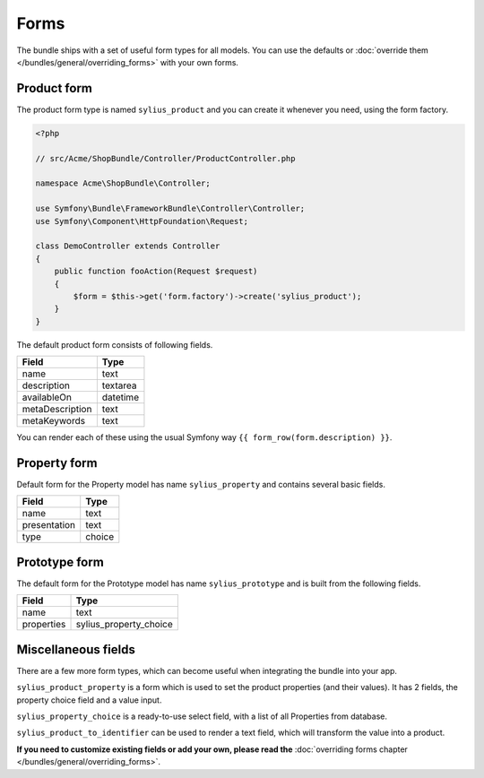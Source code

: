 Forms
=====

The bundle ships with a set of useful form types for all models. You can use the defaults or :doc:`override them </bundles/general/overriding_forms>` with your own forms.

Product form
------------

The product form type is named ``sylius_product`` and you can create it whenever you need, using the form factory.

.. code-block:: php

    <?php

    // src/Acme/ShopBundle/Controller/ProductController.php

    namespace Acme\ShopBundle\Controller;

    use Symfony\Bundle\FrameworkBundle\Controller\Controller;
    use Symfony\Component\HttpFoundation\Request;

    class DemoController extends Controller
    {
        public function fooAction(Request $request)
        {
            $form = $this->get('form.factory')->create('sylius_product');
        }
    }

The default product form consists of following fields.

+-----------------+----------+
| Field           | Type     |
+=================+==========+
| name            | text     |
+-----------------+----------+
| description     | textarea |
+-----------------+----------+
| availableOn     | datetime |
+-----------------+----------+
| metaDescription | text     |
+-----------------+----------+
| metaKeywords    | text     |
+-----------------+----------+

You can render each of these using the usual Symfony way ``{{ form_row(form.description) }}``.

Property form
-------------

Default form for the Property model has name ``sylius_property`` and contains several basic fields.

+--------------+--------+
| Field        | Type   |
+==============+========+
| name         | text   |
+--------------+--------+
| presentation | text   |
+--------------+--------+
| type         | choice |
+--------------+--------+

Prototype form
--------------

The default form for the Prototype model has name ``sylius_prototype`` and is built from the following fields.

+------------+------------------------+
| Field      | Type                   |
+============+========================+
| name       | text                   |
+------------+------------------------+
| properties | sylius_property_choice |
+------------+------------------------+


Miscellaneous fields
--------------------

There are a few more form types, which can become useful when integrating the bundle into your app.

``sylius_product_property`` is a form which is used to set the product properties (and their values). It has 2 fields, the property choice field and a value input.

``sylius_property_choice`` is a ready-to-use select field, with a list of all Properties from database.

``sylius_product_to_identifier`` can be used to render a text field, which will transform the value into a product.

**If you need to customize existing fields or add your own, please read the** :doc:`overriding forms chapter </bundles/general/overriding_forms>`.
